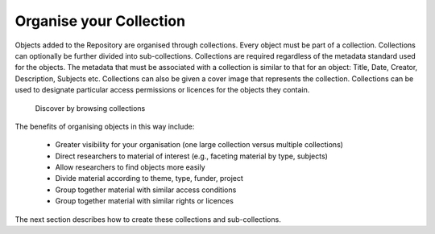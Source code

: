 Organise your Collection
=========================

Objects added to the Repository are organised through collections. Every object
must be part of a collection. Collections can optionally  be further divided into sub-collections.
Collections are required regardless of the metadata standard used for the objects.
The metadata that must be associated with a collection is similar to that for an object: Title, 
Date, Creator, Description, Subjects etc. Collections can also be given a cover image that 
represents the collection. Collections can be used to designate particular access permissions 
or licences for the objects they contain.

.. figure:: images/collection_display.png
   :alt: Discover by browsing collections

   Discover by browsing collections

The benefits of organising objects in this way include:

 * Greater visibility for your organisation (one large collection versus multiple collections)
 * Direct researchers to material of interest (e.g., faceting material by type, subjects)
 * Allow researchers to find objects more easily
 * Divide material according to theme, type, funder, project
 * Group together material with similar access conditions
 * Group together material with similar rights or licences

The next section describes how to create these collections and sub-collections.
